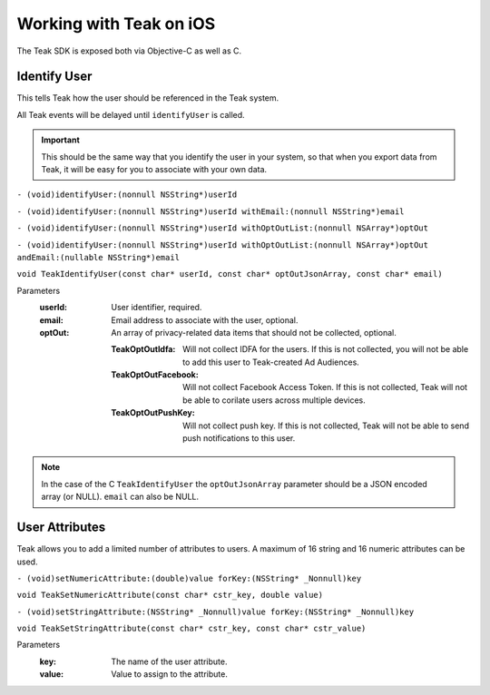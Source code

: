 .. highlight:: objc

Working with Teak on iOS
========================
The Teak SDK is exposed both via Objective-C as well as C.

Identify User
-------------
This tells Teak how the user should be referenced in the Teak system.

All Teak events will be delayed until ``identifyUser`` is called.

.. important:: This should be the same way that you identify the user in your system, so that when you export data from Teak, it will be easy for you to associate with your own data.

``- (void)identifyUser:(nonnull NSString*)userId``

``- (void)identifyUser:(nonnull NSString*)userId withEmail:(nonnull NSString*)email``

``- (void)identifyUser:(nonnull NSString*)userId withOptOutList:(nonnull NSArray*)optOut``

``- (void)identifyUser:(nonnull NSString*)userId withOptOutList:(nonnull NSArray*)optOut andEmail:(nullable NSString*)email``

``void TeakIdentifyUser(const char* userId, const char* optOutJsonArray, const char* email)``

Parameters
    :userId: User identifier, required.

    :email: Email address to associate with the user, optional.

    :optOut: An array of privacy-related data items that should not be collected, optional.

        :TeakOptOutIdfa: Will not collect IDFA for the users. If this is not collected, you will not be able to add this user to Teak-created Ad Audiences.

        :TeakOptOutFacebook: Will not collect Facebook Access Token. If this is not collected, Teak will not be able to corilate users across multiple devices.

        :TeakOptOutPushKey: Will not collect push key. If this is not collected, Teak will not be able to send push notifications to this user.

.. note:: In the case of the C ``TeakIdentifyUser`` the ``optOutJsonArray`` parameter should be a JSON encoded array (or NULL). ``email`` can also be NULL.

User Attributes
---------------
Teak allows you to add a limited number of attributes to users. A maximum of 16 string and 16 numeric attributes can be used.

``- (void)setNumericAttribute:(double)value forKey:(NSString* _Nonnull)key``

``void TeakSetNumericAttribute(const char* cstr_key, double value)``

``- (void)setStringAttribute:(NSString* _Nonnull)value forKey:(NSString* _Nonnull)key``

``void TeakSetStringAttribute(const char* cstr_key, const char* cstr_value)``

Parameters
    :key: The name of the user attribute.

    :value: Value to assign to the attribute.
